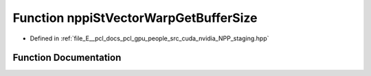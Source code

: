 .. _exhale_function_group__nppi_1ga4c713771772a5a8b97facaa2c129f31c:

Function nppiStVectorWarpGetBufferSize
======================================

- Defined in :ref:`file_E__pcl_docs_pcl_gpu_people_src_cuda_nvidia_NPP_staging.hpp`


Function Documentation
----------------------


.. doxygenfunction:: nppiStVectorWarpGetBufferSize(NcvSize32u, Ncv32u, Ncv32u *)
